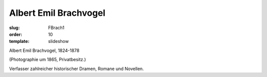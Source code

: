 Albert Emil Brachvogel
======================

:slug: FBrach1
:order: 10
:template: slideshow

Albert Emil Brachvogel, 1824-1878

.. class:: source

  (Photographie um 1865, Privatbesitz.)

Verfasser zahlreicher historischer Dramen, Romane und Novellen.
